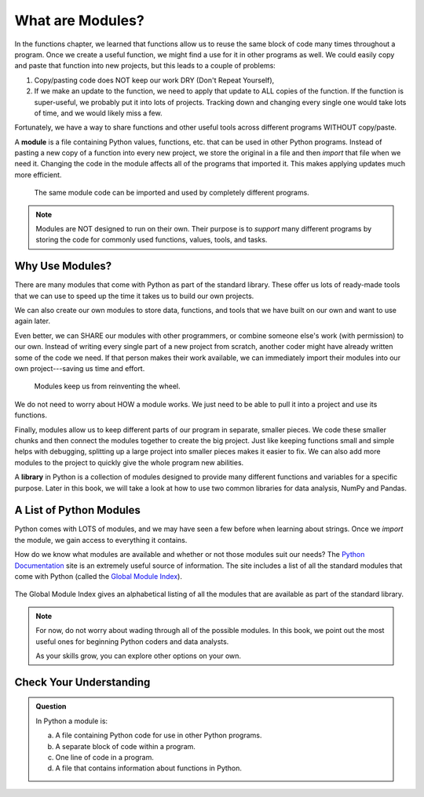 What are Modules?
=================

In the functions chapter, we learned that functions allow us to reuse the same block
of code many times throughout a program. Once we create a useful function, we
might find a use for it in other programs as well. We could easily copy and
paste that function into new projects, but this leads to a couple of problems:

#. Copy/pasting code does NOT keep our work DRY (Don't Repeat Yourself),
#. If we make an update to the function, we need to apply that update to ALL
   copies of the function. If the function is super-useful, we probably put it
   into lots of projects. Tracking down and changing every single one would
   take lots of time, and we would likely miss a few.

Fortunately, we have a way to share functions and other useful tools across
different programs WITHOUT copy/paste.

.. index:: ! module

A **module** is a file containing Python values, functions, etc. that can be
used in other Python programs. Instead of pasting a new copy of a function into
every new project, we store the original in a file and then *import* that file
when we need it. Changing the code in the module affects all of the programs
that imported it. This makes applying updates much more efficient.

.. figure:: figures/module-diagram.png
   :alt: A module being imported into three different programs.
   :width: 60%

   The same module code can be imported and used by completely different programs.

.. admonition:: Note

   Modules are NOT designed to run on their own. Their purpose is to *support*
   many different programs by storing the code for commonly used functions,
   values, tools, and tasks.

Why Use Modules?
----------------

There are many modules that come with Python as part of the standard library.
These offer us lots of ready-made tools that we can use to speed up the time it
takes us to build our own projects.

We can also create our own modules to store data, functions, and tools that we
have built on our own and want to use again later.

Even better, we can SHARE our modules with other programmers, or combine
someone else's work (with permission) to our own. Instead of writing every
single part of a new project from scratch, another coder might have already
written some of the code we need. If that person makes their work available, we
can immediately import their modules into our own project---saving us time and
effort.

   Modules keep us from reinventing the wheel.

We do not need to worry about HOW a module works. We just need to be able to
pull it into a project and use its functions.

Finally, modules allow us to keep different parts of our program in separate,
smaller pieces. We code these smaller chunks and then connect the modules
together to create the big project. Just like keeping functions small and
simple helps with debugging, splitting up a large project into smaller pieces
makes it easier to fix. We can also add more modules to the project to quickly
give the whole program new abilities.

.. index:: ! library

A **library** in Python is a collection of modules designed to provide many different functions and variables for a specific purpose.
Later in this book, we will take a look at how to use two common libraries for data analysis, NumPy and Pandas.

A List of Python Modules
------------------------

.. TODO: Add reference to previous module usage.

Python comes with LOTS of modules, and we may have seen a few before when learning about strings. Once we *import* the module, we gain access to
everything it contains.

How do we know what modules are available and whether or not those modules suit our needs? The `Python Documentation <https://docs.python.org/3/>`__ site is an extremely
useful source of information. The site includes a list of all the standard
modules that come with Python (called the
`Global Module Index <https://docs.python.org/3/py-modindex.html>`__).

.. figure:: figures/python-docs-page.png
   :alt: The main Python Documentation page, with Global Module Index highlighted.
   :width: 50%

The Global Module Index gives an alphabetical listing of all the modules that
are available as part of the standard library.

.. figure:: figures/python-module-index.png
   :alt: The Python Module Index page.
   :width: 50%

.. admonition:: Note

   For now, do not worry about wading through all of the possible modules. In
   this book, we point out the most useful ones for beginning Python coders and data analysts.

   As your skills grow, you can explore other options on your own.

Check Your Understanding
------------------------

.. admonition:: Question

   In Python a module is:

   a. A file containing Python code for use in other Python programs.
   b. A separate block of code within a program.
   c. One line of code in a program.
   d. A file that contains information about functions in Python.

.. Answer = a


